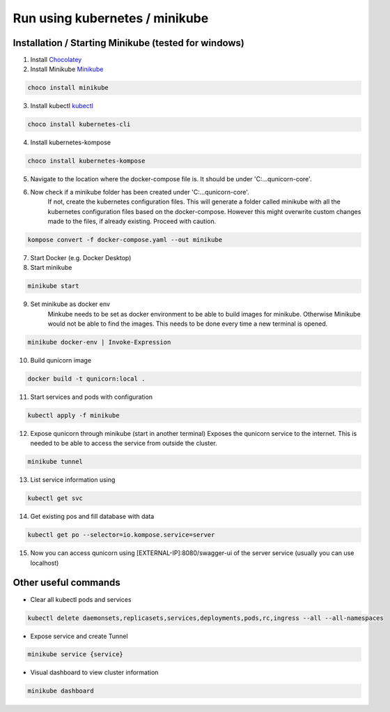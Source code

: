Run using kubernetes / minikube
=========================================

Installation / Starting Minikube (tested for windows)
----------------------

1. Install `Chocolatey <https://chocolatey.org/install#individual>`_

2. Install Minikube `Minikube <https://minikube.sigs.k8s.io/docs/>`_

.. code-block:: bash

    choco install minikube

3. Install kubectl `kubectl <https://kubernetes.io/docs/setup/>`_

.. code-block:: bash

    choco install kubernetes-cli

4. Install kubernetes-kompose

.. code-block:: bash

    choco install kubernetes-kompose

5. Navigate to the location where the docker-compose file is. It should be under 'C:\...\qunicorn-core'.
6. Now check if a minikube folder has been created under 'C:\...\qunicorn-core'.
    If not, create the kubernetes configuration files.
    This will generate a folder called minikube with all the kubernetes configuration files based on the docker-compose.
    However this might overwrite custom changes made to the files, if already existing. Proceed with caution.

.. code-block:: bash

    kompose convert -f docker-compose.yaml --out minikube

7. Start Docker (e.g. Docker Desktop)
8. Start minikube

.. code-block:: bash

    minikube start

9. Set minikube as docker env
    Minkube needs to be set as docker environment to be able to build images for minikube. Otherwise Minikube would not
    be able to find the images. This needs to be done every time a new terminal is opened.

.. code-block:: bash

    minikube docker-env | Invoke-Expression

10. Build qunicorn image

.. code-block:: bash

    docker build -t qunicorn:local .

11. Start services and pods with configuration

.. code-block:: bash

    kubectl apply -f minikube

12. Expose qunicorn through minikube (start in another terminal)
    Exposes the qunicorn service to the internet. This is needed to be able to access the service from outside the cluster.

.. code-block:: bash

    minikube tunnel

13. List service information using

.. code-block:: bash

    kubectl get svc

14. Get existing pos and fill database with data

.. code-block:: bash

    kubectl get po --selector=io.kompose.service=server

15. Now you can access qunicorn using [EXTERNAL-IP]:8080/swagger-ui of the server service (usually you can use localhost)



Other useful commands
----------------------

* Clear all kubectl pods and services

.. code-block:: bash

    kubectl delete daemonsets,replicasets,services,deployments,pods,rc,ingress --all --all-namespaces

* Expose service and create Tunnel

.. code-block:: bash

    minikube service {service}

* Visual dashboard to view cluster information

.. code-block:: bash

    minikube dashboard

